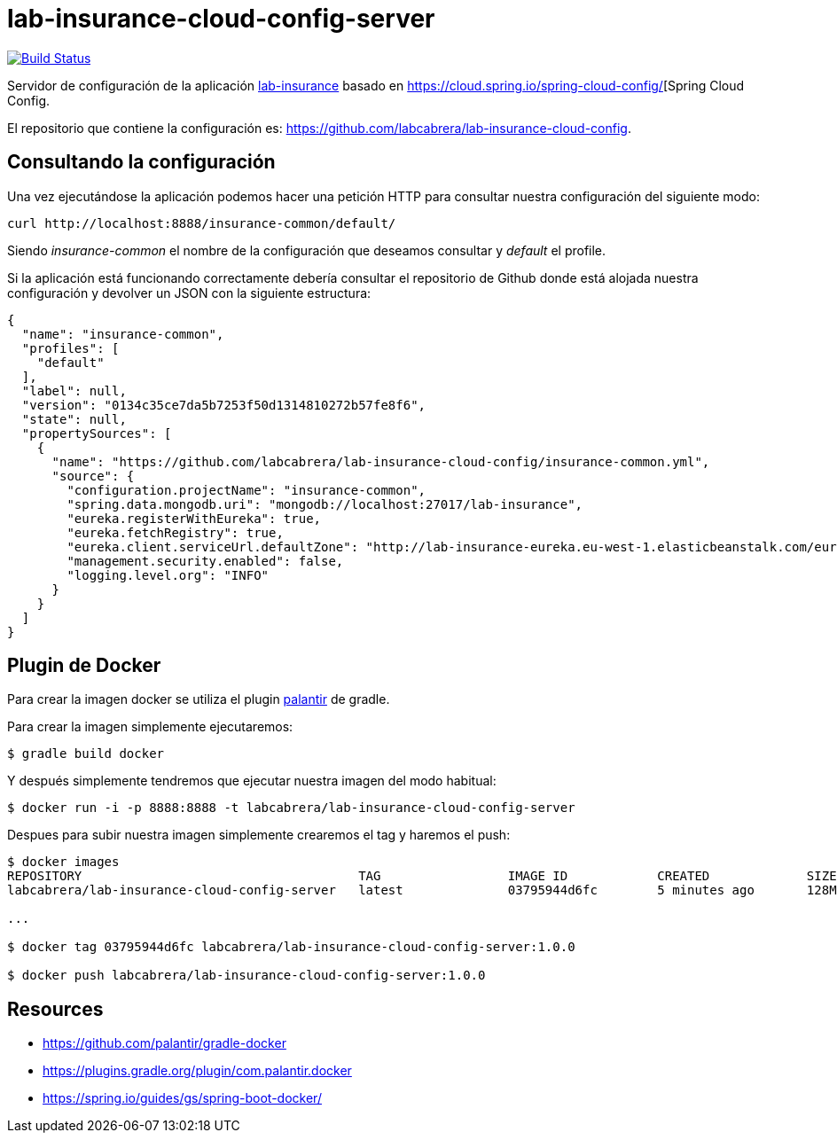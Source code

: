 = lab-insurance-cloud-config-server

image:https://travis-ci.org/labcabrera/lab-insurance-cloud-config-server.svg?branch=master["Build Status", link="https://travis-ci.org/labcabrera/lab-insurance-cloud-config-server"]

Servidor de configuración de la aplicación https://github.com/labcabrera/lab-insurance[lab-insurance]
basado en https://cloud.spring.io/spring-cloud-config/[Spring Cloud Config.

El repositorio que contiene la configuración es: https://github.com/labcabrera/lab-insurance-cloud-config.

== Consultando la configuración

Una vez ejecutándose la aplicación podemos hacer una petición HTTP para consultar nuestra
configuración del siguiente modo:

----
curl http://localhost:8888/insurance-common/default/
----

Siendo _insurance-common_ el nombre de la configuración que deseamos consultar y _default_ el
profile.

Si la aplicación está funcionando correctamente debería consultar el repositorio de Github donde
está alojada nuestra configuración y devolver un JSON con la siguiente estructura:

[source,json]
----
{
  "name": "insurance-common",
  "profiles": [
    "default"
  ],
  "label": null,
  "version": "0134c35ce7da5b7253f50d1314810272b57fe8f6",
  "state": null,
  "propertySources": [
    {
      "name": "https://github.com/labcabrera/lab-insurance-cloud-config/insurance-common.yml",
      "source": {
        "configuration.projectName": "insurance-common",
        "spring.data.mongodb.uri": "mongodb://localhost:27017/lab-insurance",
        "eureka.registerWithEureka": true,
        "eureka.fetchRegistry": true,
        "eureka.client.serviceUrl.defaultZone": "http://lab-insurance-eureka.eu-west-1.elasticbeanstalk.com/eureka/",
        "management.security.enabled": false,
        "logging.level.org": "INFO"
      }
    }
  ]
}
----

== Plugin de Docker

Para crear la imagen docker se utiliza el plugin https://github.com/palantir/gradle-docker[palantir]
de gradle.

Para crear la imagen simplemente ejecutaremos:

----
$ gradle build docker
----

Y después simplemente tendremos que ejecutar nuestra imagen del modo habitual:

----
$ docker run -i -p 8888:8888 -t labcabrera/lab-insurance-cloud-config-server
---- 

Despues para subir nuestra imagen simplemente crearemos el tag y haremos el push:

----
$ docker images
REPOSITORY                                     TAG                 IMAGE ID            CREATED             SIZE
labcabrera/lab-insurance-cloud-config-server   latest              03795944d6fc        5 minutes ago       128MB

...

$ docker tag 03795944d6fc labcabrera/lab-insurance-cloud-config-server:1.0.0

$ docker push labcabrera/lab-insurance-cloud-config-server:1.0.0
----

== Resources

* https://github.com/palantir/gradle-docker
* https://plugins.gradle.org/plugin/com.palantir.docker
* https://spring.io/guides/gs/spring-boot-docker/

